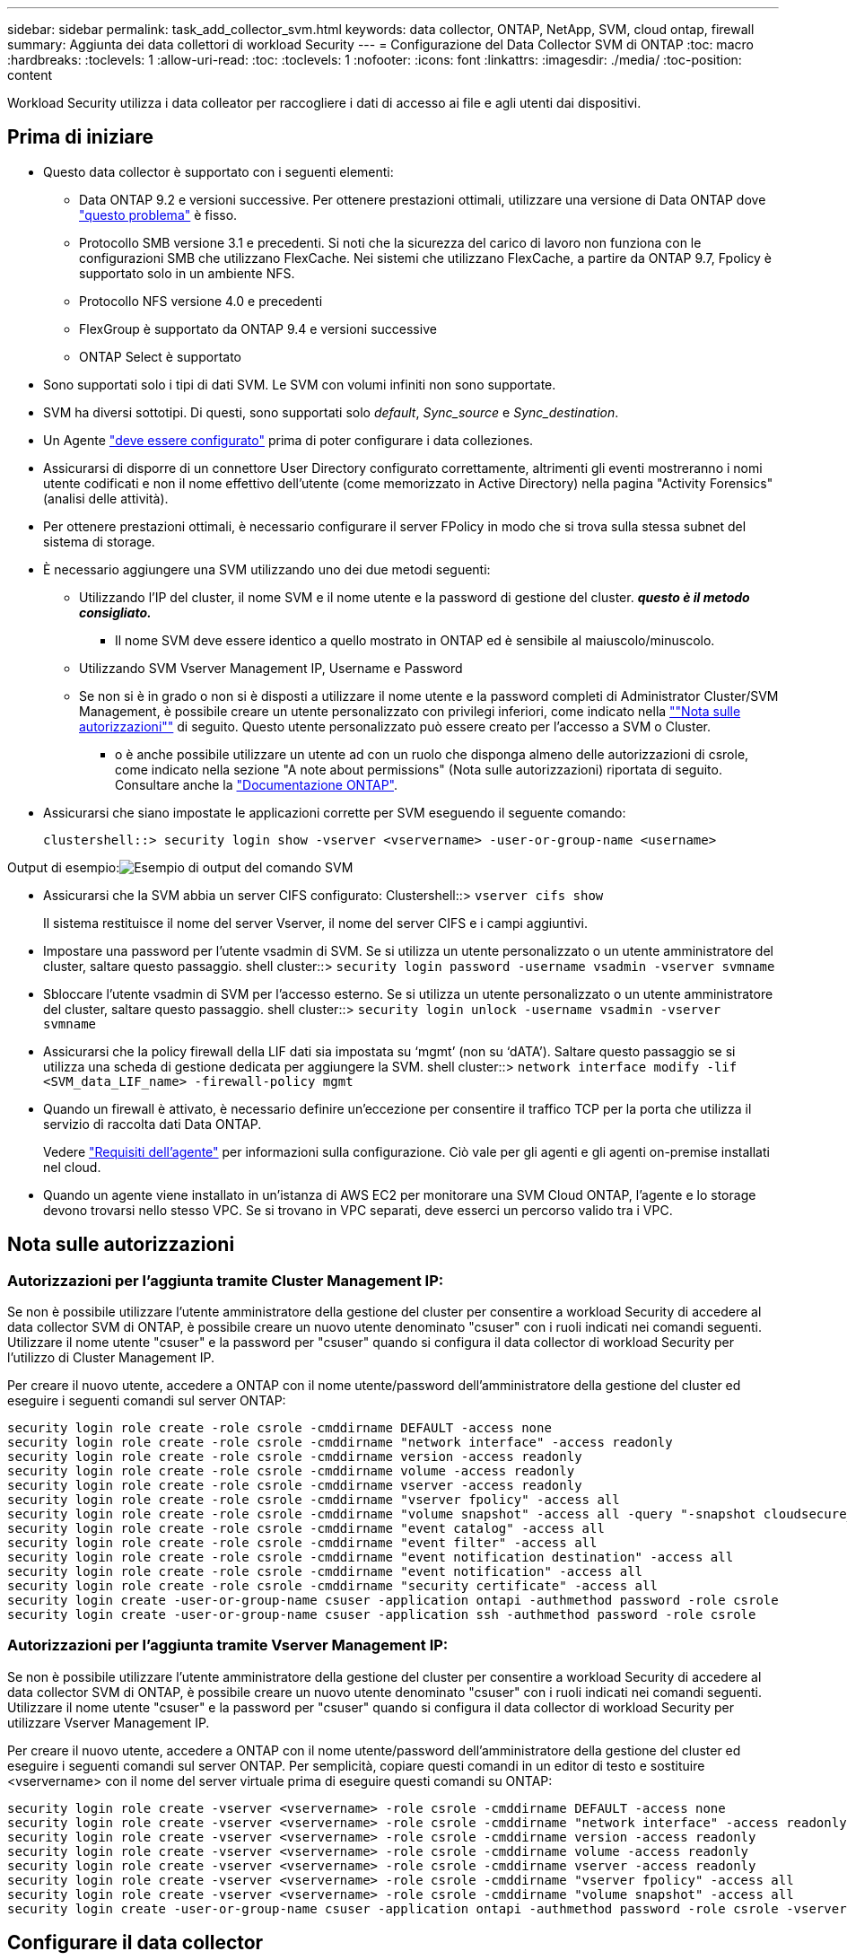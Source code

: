 ---
sidebar: sidebar 
permalink: task_add_collector_svm.html 
keywords: data collector, ONTAP, NetApp, SVM, cloud ontap, firewall 
summary: Aggiunta dei data collettori di workload Security 
---
= Configurazione del Data Collector SVM di ONTAP
:toc: macro
:hardbreaks:
:toclevels: 1
:allow-uri-read: 
:toc: 
:toclevels: 1
:nofooter: 
:icons: font
:linkattrs: 
:imagesdir: ./media/
:toc-position: content


[role="lead"]
Workload Security utilizza i data colleator per raccogliere i dati di accesso ai file e agli utenti dai dispositivi.



== Prima di iniziare

* Questo data collector è supportato con i seguenti elementi:
+
** Data ONTAP 9.2 e versioni successive. Per ottenere prestazioni ottimali, utilizzare una versione di Data ONTAP dove link:https://mysupport.netapp.com/site/bugs-online/product/ONTAP/BURT/1372994["questo problema"] è fisso.
** Protocollo SMB versione 3.1 e precedenti.  Si noti che la sicurezza del carico di lavoro non funziona con le configurazioni SMB che utilizzano FlexCache. Nei sistemi che utilizzano FlexCache, a partire da ONTAP 9.7, Fpolicy è supportato solo in un ambiente NFS.
** Protocollo NFS versione 4.0 e precedenti
** FlexGroup è supportato da ONTAP 9.4 e versioni successive
** ONTAP Select è supportato


* Sono supportati solo i tipi di dati SVM. Le SVM con volumi infiniti non sono supportate.
* SVM ha diversi sottotipi. Di questi, sono supportati solo _default_, _Sync_source_ e _Sync_destination_.
* Un Agente link:task_cs_add_agent.html["deve essere configurato"] prima di poter configurare i data colleziones.
* Assicurarsi di disporre di un connettore User Directory configurato correttamente, altrimenti gli eventi mostreranno i nomi utente codificati e non il nome effettivo dell'utente (come memorizzato in Active Directory) nella pagina "Activity Forensics" (analisi delle attività).
* Per ottenere prestazioni ottimali, è necessario configurare il server FPolicy in modo che si trova sulla stessa subnet del sistema di storage.


* È necessario aggiungere una SVM utilizzando uno dei due metodi seguenti:
+
** Utilizzando l'IP del cluster, il nome SVM e il nome utente e la password di gestione del cluster. *_questo è il metodo consigliato._*
+
*** Il nome SVM deve essere identico a quello mostrato in ONTAP ed è sensibile al maiuscolo/minuscolo.


** Utilizzando SVM Vserver Management IP, Username e Password
** Se non si è in grado o non si è disposti a utilizzare il nome utente e la password completi di Administrator Cluster/SVM Management, è possibile creare un utente personalizzato con privilegi inferiori, come indicato nella link:#a-note-about-permissions[""Nota sulle autorizzazioni""] di seguito. Questo utente personalizzato può essere creato per l'accesso a SVM o Cluster.
+
*** o è anche possibile utilizzare un utente ad con un ruolo che disponga almeno delle autorizzazioni di csrole, come indicato nella sezione "A note about permissions" (Nota sulle autorizzazioni) riportata di seguito. Consultare anche la link:https://docs.netapp.com/ontap-9/index.jsp?topic=%2Fcom.netapp.doc.pow-adm-auth-rbac%2FGUID-0DB65B04-71DB-43F4-9A0F-850C93C4896C.html["Documentazione ONTAP"].




* Assicurarsi che siano impostate le applicazioni corrette per SVM eseguendo il seguente comando:
+
 clustershell::> security login show -vserver <vservername> -user-or-group-name <username>


Output di esempio:image:cs_svm_sample_output.png["Esempio di output del comando SVM"]

* Assicurarsi che la SVM abbia un server CIFS configurato: Clustershell::> `vserver cifs show`
+
Il sistema restituisce il nome del server Vserver, il nome del server CIFS e i campi aggiuntivi.

* Impostare una password per l'utente vsadmin di SVM. Se si utilizza un utente personalizzato o un utente amministratore del cluster, saltare questo passaggio. shell cluster::> `security login password -username vsadmin -vserver svmname`
* Sbloccare l'utente vsadmin di SVM per l'accesso esterno. Se si utilizza un utente personalizzato o un utente amministratore del cluster, saltare questo passaggio. shell cluster::> `security login unlock -username vsadmin -vserver svmname`
* Assicurarsi che la policy firewall della LIF dati sia impostata su ‘mgmt’ (non su ‘dATA’). Saltare questo passaggio se si utilizza una scheda di gestione dedicata per aggiungere la SVM. shell cluster::> `network interface modify -lif <SVM_data_LIF_name> -firewall-policy mgmt`
* Quando un firewall è attivato, è necessario definire un'eccezione per consentire il traffico TCP per la porta che utilizza il servizio di raccolta dati Data ONTAP.
+
Vedere link:concept_cs_agent_requirements.html["Requisiti dell'agente"] per informazioni sulla configurazione. Ciò vale per gli agenti e gli agenti on-premise installati nel cloud.

* Quando un agente viene installato in un'istanza di AWS EC2 per monitorare una SVM Cloud ONTAP, l'agente e lo storage devono trovarsi nello stesso VPC. Se si trovano in VPC separati, deve esserci un percorso valido tra i VPC.




== Nota sulle autorizzazioni



=== Autorizzazioni per l'aggiunta tramite *Cluster Management IP*:

Se non è possibile utilizzare l'utente amministratore della gestione del cluster per consentire a workload Security di accedere al data collector SVM di ONTAP, è possibile creare un nuovo utente denominato "csuser" con i ruoli indicati nei comandi seguenti. Utilizzare il nome utente "csuser" e la password per "csuser" quando si configura il data collector di workload Security per l'utilizzo di Cluster Management IP.

Per creare il nuovo utente, accedere a ONTAP con il nome utente/password dell'amministratore della gestione del cluster ed eseguire i seguenti comandi sul server ONTAP:

....
security login role create -role csrole -cmddirname DEFAULT -access none
security login role create -role csrole -cmddirname "network interface" -access readonly
security login role create -role csrole -cmddirname version -access readonly
security login role create -role csrole -cmddirname volume -access readonly
security login role create -role csrole -cmddirname vserver -access readonly
security login role create -role csrole -cmddirname "vserver fpolicy" -access all
security login role create -role csrole -cmddirname "volume snapshot" -access all -query "-snapshot cloudsecure_*"
security login role create -role csrole -cmddirname "event catalog" -access all
security login role create -role csrole -cmddirname "event filter" -access all
security login role create -role csrole -cmddirname "event notification destination" -access all
security login role create -role csrole -cmddirname "event notification" -access all
security login role create -role csrole -cmddirname "security certificate" -access all
security login create -user-or-group-name csuser -application ontapi -authmethod password -role csrole
security login create -user-or-group-name csuser -application ssh -authmethod password -role csrole
....


=== Autorizzazioni per l'aggiunta tramite *Vserver Management IP*:

Se non è possibile utilizzare l'utente amministratore della gestione del cluster per consentire a workload Security di accedere al data collector SVM di ONTAP, è possibile creare un nuovo utente denominato "csuser" con i ruoli indicati nei comandi seguenti. Utilizzare il nome utente "csuser" e la password per "csuser" quando si configura il data collector di workload Security per utilizzare Vserver Management IP.

Per creare il nuovo utente, accedere a ONTAP con il nome utente/password dell'amministratore della gestione del cluster ed eseguire i seguenti comandi sul server ONTAP. Per semplicità, copiare questi comandi in un editor di testo e sostituire <vservername> con il nome del server virtuale prima di eseguire questi comandi su ONTAP:

....
security login role create -vserver <vservername> -role csrole -cmddirname DEFAULT -access none
security login role create -vserver <vservername> -role csrole -cmddirname "network interface" -access readonly
security login role create -vserver <vservername> -role csrole -cmddirname version -access readonly
security login role create -vserver <vservername> -role csrole -cmddirname volume -access readonly
security login role create -vserver <vservername> -role csrole -cmddirname vserver -access readonly
security login role create -vserver <vservername> -role csrole -cmddirname "vserver fpolicy" -access all
security login role create -vserver <vservername> -role csrole -cmddirname "volume snapshot" -access all
security login create -user-or-group-name csuser -application ontapi -authmethod password -role csrole -vserver <vservername>
....


== Configurare il data collector

.Procedura per la configurazione
. Accedere come amministratore o come proprietario dell'account all'ambiente Cloud Insights.
. Fare clic su *Admin > Data Collector > +Data Collector*
+
Il sistema visualizza i Data Collector disponibili.

. Passare il mouse sul riquadro *NetApp SVM e fare clic su *+Monitor*.
+
Viene visualizzata la pagina di configurazione SVM di ONTAP. Inserire i dati richiesti per ciascun campo.



[cols="2*"]
|===


| Campo | Descrizione 


| Nome | Nome univoco del Data Collector 


| Agente | Selezionare un agente configurato dall'elenco. 


| Connessione tramite IP di gestione per: | Selezionare Cluster IP (IP cluster) o SVM Management IP (IP gestione SVM) 


| Cluster / SVM Management IP Address (Indirizzo IP gestione cluster/SVM) | L'indirizzo IP del cluster o della SVM, a seconda della selezione effettuata in precedenza. 


| Nome SVM | Il nome della SVM (questo campo è obbligatorio quando ci si connette tramite l'IP del cluster) 


| Nome utente | Nome utente per accedere a SVM/Cluster quando si aggiunge tramite l'IP del cluster, le opzioni sono: 1. Cluster-admin 2. ‘csuser’ 3. AD-user che ha un ruolo simile a csuser. Quando si aggiunge tramite SVM IP, le opzioni sono: 4. vsadmin 5. ‘csuser’ 6. NOME utente AD con ruolo simile a csuser. 


| Password | Password per il nome utente sopra indicato 


| Filtra condivisioni/volumi | Scegliere se includere o escludere condivisioni/volumi dalla raccolta eventi 


| Inserire i nomi di condivisione completi da escludere/includere | Elenco di condivisioni separate da virgole da escludere o includere (a seconda dei casi) dalla raccolta di eventi 


| Inserire i nomi completi dei volumi da escludere/includere | Elenco separato da virgole di volumi da escludere o includere (a seconda dei casi) dalla raccolta di eventi 


| Monitorare l'accesso alle cartelle | Se selezionata, questa opzione attiva gli eventi per il monitoraggio dell'accesso alle cartelle. Tenere presente che la creazione/ridenominazione e l'eliminazione delle cartelle verranno monitorate anche senza selezionare questa opzione. L'attivazione di questa opzione aumenta il numero di eventi monitorati. 


| Impostare la dimensione del buffer di invio ONTAP | Imposta la dimensione del buffer di invio ONTAP Fpolicy. Se si utilizza una versione di ONTAP precedente a 9.8p7 e si verifica un problema di prestazioni, è possibile modificare le dimensioni del buffer di invio ONTAP per migliorare le prestazioni di ONTAP. Contatta il supporto NetApp se non vedi questa opzione e desideri esplorarla. 
|===
.Al termine
* Nella pagina dei Data Collector installati, utilizzare il menu delle opzioni a destra di ciascun collector per modificare il data collector. È possibile riavviare il data collector o modificare gli attributi di configurazione del data collector.




== Configurazione consigliata per Metro Cluster

Per Metro Cluster si consiglia quanto segue:

. Collegare due data collettori, uno alla SVM di origine e l'altro alla SVM di destinazione.
. I data collezioner devono essere collegati da _Cluster IP_.
. In qualsiasi momento, un data collector dovrebbe essere in esecuzione, un altro potrebbe essere in errore.
+
L'attuale data collector SVM ‘in esecuzione’ viene visualizzato come _in esecuzione_. L'attuale data collector SVM ‘sin cima’ viene visualizzato come _Error_.

. Ogni volta che si verifica uno switchover, lo stato del data collector passa da ‘in esecuzione’ a ‘errore’ e viceversa.
. Il data collector richiede fino a due minuti per passare dallo stato di errore allo stato di esecuzione.




== Policy di servizio

Se si utilizza la policy di servizio di ONTAP versione 9.9.1, per connettersi al servizio di raccolta origine dati, è necessario il servizio _data-fpolicy-client_ insieme al servizio dati _data-nfs_ e/o _data-cifs_.

Esempio:

....
Testcluster-1::*> net int service-policy create -policy only_data_fpolicy -allowed-addresses 0.0.0.0/0 -vserver aniket_svm
-services data-cifs,data-nfs,data,-core,data-fpolicy-client
(network interface service-policy create)
....
Nelle versioni di ONTAP precedenti alla 9.9 non è necessario impostare _data-fpolicy-client_.



== Risoluzione dei problemi

I problemi noti e le relative risoluzioni sono descritti nella seguente tabella.

In caso di errore, fare clic su _More Detail_ nella colonna _Status_ per informazioni dettagliate sull'errore.

image:CS_Data_Collector_Error.png[""]

[cols="2*"]
|===
| Problema: | Risoluzione: 


| Data Collector viene eseguito per un certo periodo di tempo e si arresta dopo un periodo di tempo casuale, con il messaggio di errore: "Messaggio di errore: Connettore in stato di errore. Nome del servizio: Audit. Motivo del guasto: Server fpolicy esterno sovraccarico." | La percentuale di eventi di ONTAP era molto superiore a quella che la casella Agente è in grado di gestire. Di conseguenza, la connessione è stata interrotta. Controllare il picco di traffico in CloudSecure quando si è verificata la disconnessione. Questa opzione è disponibile nella pagina *CloudSecure > Activity Forensics > All Activity*. Se il picco di traffico aggregato è superiore a quello che Agent Box è in grado di gestire, fare riferimento alla pagina Event Rate Checker per informazioni su come dimensionare l'implementazione di Collector in un Agent Box. Se l'agente è stato installato nella casella Agent prima del 4 marzo 2021, eseguire i seguenti comandi nella casella Agent: ECHO 'net.core.rmem_max=8388608' >> /etc/sysctl.conf echo 'net.ipv4.tcp_rmem = 4096 2097152 8388608' >> /etc/sysctl.conf sysctl -p riavviare il raccoglitore dall'interfaccia utente dopo il ridimensionamento. 


| "Collector riporta il messaggio di errore "Nessun indirizzo IP locale trovato sul connettore che può raggiungere le interfacce dati della SVM"." | Questo è probabilmente dovuto a un problema di rete sul lato ONTAP. Attenersi alla seguente procedura: 1. Assicurarsi che non vi siano firewall sul file di dati SVM o sul file di gestione che bloccano la connessione da SVM. 2. Quando si aggiunge una SVM tramite un IP di gestione del cluster, assicurarsi che il file di dati e il file di gestione della SVM siano in grado di eseguire il ping dalla macchina virtuale dell'agente. In caso di problemi, controllare il gateway, la netmask e i percorsi per la lif. È anche possibile provare ad accedere al cluster tramite ssh utilizzando l'IP di gestione del cluster e ping dell'IP dell'agente. Assicurarsi che l'IP dell'agente sia ping: _Network ping -vserver <vserver name> -destination <Agent IP> -lif <Lif Name> -show-detail_ se non è possibile eseguire il ping, assicurarsi che le impostazioni di rete in ONTAP siano corrette, in modo che il computer dell'agente sia ping. 3. Se hai provato a connetterti tramite Cluster IP e non funziona, prova a connetterti direttamente tramite SVM IP. Vedere sopra per la procedura di connessione tramite SVM IP. 4. Durante l'aggiunta del collector tramite le credenziali SVM IP e vsadmin, controllare se il ruolo Data Plus Mgmt di SVM LIF è attivato. In questo caso il ping alla LIF SVM funzionerà, tuttavia SSH alla LIF SVM non funzionerà. In caso affermativo, creare una LIF solo gestione SVM e provare a connettersi tramite questa LIF solo gestione SVM. 5. Se il problema persiste, creare una nuova LIF SVM e provare a connettersi tramite tale LIF. Assicurarsi che la subnet mask sia impostata correttamente. 6. Debug avanzato: A) avviare una traccia dei pacchetti in ONTAP. b) provare a collegare un data collector alla SVM dall'interfaccia utente di CloudSecure. c) attendere la visualizzazione dell'errore. Interrompere la traccia dei pacchetti in ONTAP. d) aprire la traccia dei pacchetti da ONTAP. È disponibile in questa posizione _ https://<cluster_mgmt_ip>/spi/<clustername>/etc/log/packet_tracces/_ e) assicurarsi che sia presente un SYN da ONTAP alla casella Agente. f) se ONTAP non ha SYN, si tratta di un problema con il firewall in ONTAP. G) aprire il firewall in ONTAP, in modo che ONTAP sia in grado di connettersi alla casella dell'agente. 7. Se il problema persiste, consultare il team di rete per assicurarsi che nessun firewall esterno stia bloccando la connessione da ONTAP alla casella Agente. 8. Se nessuna delle soluzioni precedenti risolve il problema, aprire un caso con link:http://docs.netapp.com/us-en/cloudinsights/concept_requesting_support.html["Supporto NetApp"] per ulteriore assistenza. 


| Messaggio: "Impossibile determinare il tipo di ONTAP per [hostname: <IP Address>. Motivo: Errore di connessione al <IP Address> del sistema di storage: Host irraggiungibile (host irraggiungibile)" | 1. Verificare che sia stato fornito l'indirizzo IP di gestione SVM o l'IP di gestione del cluster corretto. 2. SSH alla SVM o al cluster a cui si intende connettersi. Una volta stabilita la connessione, assicurarsi che il nome SVM o il nome del cluster sia corretto. 


| Messaggio di errore: "Il connettore è in stato di errore. Service.name: Audit. Motivo del guasto: Server fpolicy esterno terminato." | 1. È molto probabile che un firewall blocchi le porte necessarie nel computer dell'agente. Verificare che l'intervallo di porte 35000-55000/tcp sia aperto affinché il computer dell'agente si connetta da SVM. Assicurarsi inoltre che non vi siano firewall abilitati dal lato ONTAP che bloccano la comunicazione con il computer dell'agente. 2. Digitare il seguente comando nella casella Agente e verificare che l'intervallo di porte sia aperto. _Sudo iptables-Save | grep 3500*_ l'output di esempio dovrebbe essere simile a: _-A IN_public_allow -p tcp -m tcp --dport 35000 -m conntrack -ctstate NEW -j ACCEPT_ 3. Accedere a SVM, immettere i seguenti comandi e verificare che nessun firewall sia impostato per bloccare la comunicazione con ONTAP. _visualizzazione firewall servizi di sistema_ _visualizzazione policy firewall servizi di sistema_link:https://docs.netapp.com/ontap-9/index.jsp?topic=%2Fcom.netapp.doc.dot-cm-nmg%2FGUID-969851BB-4302-4645-8DAC-1B059D81C5B2.html["Controllare i comandi del firewall"] Sul lato ONTAP. 4. SSH alla SVM/Cluster che si desidera monitorare. Eseguire il ping della casella Agent dal file di dati SVM (con il supporto dei protocolli CIFS e NFS) e assicurarsi che il ping funzioni: _Ping di rete -vserver <vserver name> -destination <Agent IP> -lif <Lif Name> -show-detail_ se non è possibile eseguire il ping, assicurarsi che le impostazioni di rete in ONTAP siano corrette, in modo che il computer dell'agente possa eseguire il ping. 5.se una singola SVM viene aggiunta due volte a un tenant tramite 2 data collettori, viene visualizzato questo errore. Eliminare uno dei data collezionisti attraverso l'interfaccia utente. Quindi riavviare l'altro data collector tramite l'interfaccia utente. Il data collector mostrerà lo stato "IN ESECUZIONE" e inizierà a ricevere gli eventi da SVM. In sostanza, in un tenant, 1 SVM deve essere aggiunto una sola volta, tramite 1 data collector. 1 SVM non deve essere aggiunto due volte tramite 2 data collezioner. 6. Nei casi in cui la stessa SVM è stata aggiunta in due diversi ambienti di workload Security (tenant), l'ultimo avrà sempre successo. Il secondo collector configurerà fpolicy con il proprio indirizzo IP e eseguirà il kick out del primo. In questo modo, il collector del primo interrompe la ricezione degli eventi e il servizio di "audit" entra in stato di errore. Per evitare questo problema, configurare ogni SVM in un singolo ambiente. 7. Questo errore può verificarsi anche se le policy di servizio non sono configurate correttamente. Con ONTAP 9.8 o versione successiva, per connettersi al Data Source Collector, è necessario il servizio client data-fpolicy insieme al servizio dati data-nfs e/o data-cifs. Inoltre, il servizio data-fpolicy-client deve essere associato ai lif di dati per la SVM monitorata. 


| Nessun evento visualizzato nella pagina delle attività. | 1. Verificare che ONTAP Collector sia in esecuzione. In caso affermativo, assicurarsi che alcuni eventi cifs vengano generati sulle macchine virtuali del client cifs aprendo alcuni file. 2. Se non vengono visualizzate attività, accedere a SVM e immettere il seguente comando. _<SVM> ftllog show -source fpolicy_ assicurarsi che non ci siano errori relativi a fpolicy. 3. Se non vengono visualizzate attività, accedere a SVM. Immettere il seguente comando _<SVM> policy show_ controllare se la policy fpolicy denominata con il prefisso "cloudSecure_" è stata impostata e lo stato è "on". Se non impostato, molto probabilmente l'agente non è in grado di eseguire i comandi nella SVM. Assicurarsi di aver seguito tutti i prerequisiti descritti all'inizio della pagina. 


| SVM Data Collector si trova in stato di errore e il messaggio di errore indica che l'agente non è riuscito a connettersi al collector. | 1. Molto probabilmente l'Agente è sovraccarico e non riesce a connettersi ai Data Source collettori. 2. Verificare quanti Data Source collettori sono connessi all'Agente. 3. Controllare anche la velocità di flusso dei dati nella pagina "All Activity" (tutte le attività) dell'interfaccia utente. 4. Se il numero di attività al secondo è significativamente elevato, installare un altro Agent e spostare alcuni Data Source Collector nel nuovo Agent. 


| SVM Data Collector visualizza il messaggio di errore "fpolicy.server.connectError: Node failed to stabiling a Connection with the FPolicy server "12.195.15.146" ( Reason: "Select Timed out")" | Il firewall è attivato in SVM/Cluster. Pertanto, il motore fpolicy non è in grado di connettersi al server fpolicy. I CLIS in ONTAP che possono essere utilizzati per ottenere ulteriori informazioni sono: Registro eventi show -source fpolicy che mostra il registro eventi di errore show -source fpolicy -fields event,action,description che mostra ulteriori dettagli.link:https://docs.netapp.com/ontap-9/index.jsp?topic=%2Fcom.netapp.doc.dot-cm-nmg%2FGUID-969851BB-4302-4645-8DAC-1B059D81C5B2.html["Controllare i comandi del firewall"] Sul lato ONTAP. 


| Messaggio di errore: "Il connettore è in stato di errore. Nome del servizio:audit. Motivo del guasto: Nessuna interfaccia dati valida (ruolo: Dati, protocolli dati: NFS o CIFS o entrambi, stato: Up) trovata su SVM." | Assicurarsi che sia presente un'interfaccia operativa (con ruolo di protocollo dati e dati come CIFS/NFS). 


| Il data collector passa allo stato di errore, quindi PASSA ALLO stato DI ESECUZIONE dopo un certo periodo di tempo, quindi torna a Error. Questo ciclo si ripete. | Ciò si verifica in genere nel seguente scenario: 1. Sono stati aggiunti più data colleziones. 2. I data collezioner che mostrano questo tipo di comportamento avranno 1 SVM aggiunto a questi data collezioner. Ciò significa che 2 o più data collezioner sono collegati a 1 SVM. 3. Assicurarsi che 1 data collector si connetta a una sola SVM. 4. Eliminare gli altri data collezioner collegati alla stessa SVM. 


| Il connettore è in stato di errore. Nome del servizio: Audit. Motivo dell'errore: Configurazione non riuscita (policy su SVM svmname. Motivo: Valore non valido specificato per l'elemento 'shares-to-include' all'interno di 'fpolicy.policy.scope-modify: "Federal" | I nomi delle condivisioni devono essere forniti senza virgolette. Modificare la configurazione DSC SVM ONTAP per correggere i nomi delle condivisioni. _Include ed exclude share_ non è destinato a un lungo elenco di nomi di share. Utilizzare invece il filtraggio per volume se si dispone di un elevato numero di condivisioni da includere o escludere. 


| Nel cluster sono presenti fpolicy inutilizzate. Cosa fare con quelli prima dell'installazione di workload Security? | Si consiglia di eliminare tutte le impostazioni fpolicy inutilizzate esistenti anche se si trovano in stato disconnesso. Workload Security creerà fpolicy con il prefisso "cloudSecure_". Tutte le altre configurazioni fpolicy inutilizzate possono essere eliminate. Comando CLI per visualizzare l'elenco fpolicy: _Fpolicy show_ passi per eliminare le configurazioni fpolicy: _Fpolicy disable -vserver <svmname> -policy-name <policy_name>_ _fpolicy policy policy policy scope delete -vserver <svmname> -policy-name <policy_name>_ _fpolicy policy policy delete -vserver <svmname> <event_list> -policy-name <policy_name> <svmname>_ _fpolicy policy policy event delete -vserver <svmname> <engine_name> -nome-motore-esterno -server_vpolicy 


| Dopo aver attivato la sicurezza dei workload, le performance di ONTAP ne risentono: La latenza diventa sporadicamente elevata, gli IOPS diventano sporadicamente bassi. | Assicurarsi di utilizzare una versione di Data ONTAP dove link:https://mysupport.netapp.com/site/bugs-online/product/ONTAP/BURT/1415152["questo problema"] è fisso. La versione minima consigliata di ONTAP è 9.8P7. Se si utilizza una versione di ONTAP precedente a 9.8p7 e si verifica questo problema di prestazioni, è possibile modificare la dimensione del buffer di invio ONTAP per ottenere prestazioni ONTAP migliori. Contattare il supporto NetApp se si desidera esplorare questa opzione e non visualizzare questa impostazione quando si aggiunge un nuovo data collector o se ne modifica uno esistente. 


| Data Collector in error, visualizza questo messaggio di errore. "Errore: Il connettore è in stato di errore. Nome del servizio: Audit. Motivo dell'errore: Impossibile configurare il criterio su SVM svm_test. Motivo: Valore mancante per il campo zapi: Eventi. " | Inizia con una nuova SVM con solo il servizio NFS configurato. Aggiungere un data collector SVM ONTAP in sicurezza del carico di lavoro. CIFS viene configurato come protocollo consentito per SVM mentre si aggiunge il Data Collector SVM ONTAP in sicurezza del carico di lavoro. Attendere che il Data Collector in workload Security visualizzi un errore. Poiché il server CIFS NON è configurato su SVM, questo errore, come mostrato a sinistra, viene visualizzato da workload Security. Modificare il data collector ONTAP SVM e deselezionare CIFS come protocollo consentito. Salvare il data collector. Verrà avviato solo con il protocollo NFS attivato. 


| Data Collector visualizza il messaggio di errore: "Errore: Impossibile determinare lo stato di salute del raccoglitore entro 2 tentativi, provare a riavviare nuovamente il Collector (codice di errore: AGENT008)". | 1. Nella pagina Data Collector, scorrere a destra del data collector che indica l'errore e fare clic sul menu a 3 punti. Selezionare _Edit_. Immettere nuovamente la password del data collector. Salvare il data collector premendo il pulsante _Save_. Data Collector verrà riavviato e l'errore dovrebbe essere risolto. 2. Il computer dell'agente potrebbe non disporre di spazio sufficiente per la CPU o la RAM, motivo per cui i DSC si guastano. Verificare il numero di Data Collector aggiunti all'Agente nel computer. Se è superiore a 20, aumentare la capacità della CPU e della RAM del computer dell'agente. Una volta aumentate la CPU e la RAM, i DSC entrano automaticamente in Inizializzazione e quindi in esecuzione. Consultare la guida al dimensionamento su link:https://docs.netapp.com/us-en/cloudinsights/concept_cs_event_rate_checker.html["questa pagina"]. 
|===
Se i problemi persistono, accedere ai collegamenti di supporto indicati nella pagina *Guida > supporto*.
